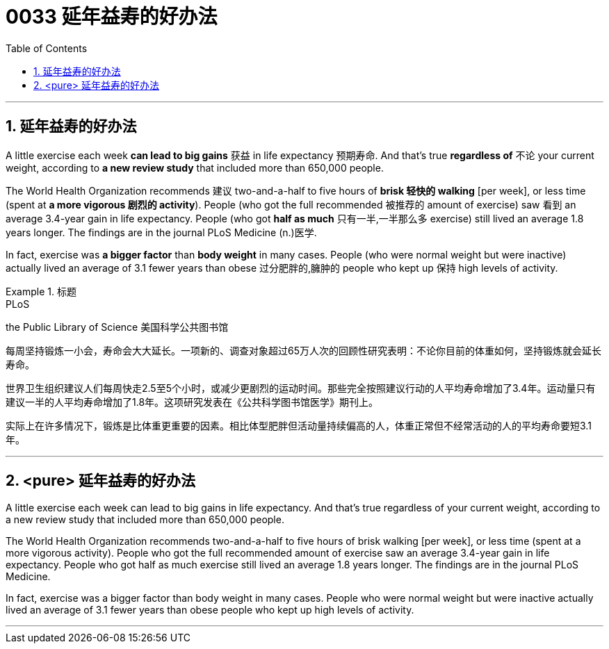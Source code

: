 
= 0033 延年益寿的好办法
:toc: left
:toclevels: 3
:sectnums:

'''

== 延年益寿的好办法


A little exercise each week **can lead to big gains** 获益 in life expectancy 预期寿命. And that's true **regardless of** 不论 your current weight, according to *a new review study* that included more than 650,000 people.

The World Health Organization recommends 建议 two-and-a-half to five hours of *brisk 轻快的 walking* [per week], or less time (spent at *a more vigorous 剧烈的 activity*). People (who got the full recommended 被推荐的 amount of exercise) saw 看到 an average 3.4-year gain in life expectancy. People (who got *half as much* 只有一半,一半那么多 exercise) still lived an average 1.8 years longer. The findings are in the journal PLoS Medicine (n.)医学.

In fact, exercise was *a bigger factor* than *body weight* in many cases. People (who were normal weight but were inactive) actually lived an average of 3.1 fewer years than obese 过分肥胖的,臃肿的 people who kept up 保持 high levels of activity.



.标题
====
.PLoS
the Public Library of Science 美国科学公共图书馆

每周坚持锻炼一小会，寿命会大大延长。一项新的、调查对象超过65万人次的回顾性研究表明：不论你目前的体重如何，坚持锻炼就会延长寿命。

世界卫生组织建议人们每周快走2.5至5个小时，或减少更剧烈的运动时间。那些完全按照建议行动的人平均寿命增加了3.4年。运动量只有建议一半的人平均寿命增加了1.8年。这项研究发表在《公共科学图书馆医学》期刊上。

实际上在许多情况下，锻炼是比体重更重要的因素。相比体型肥胖但活动量持续偏高的人，体重正常但不经常活动的人的平均寿命要短3.1年。
====

'''

== <pure> 延年益寿的好办法

A little exercise each week can lead to big gains in life expectancy. And that's true regardless of your current weight, according to a new review study that included more than 650,000 people.

The World Health Organization recommends two-and-a-half to five hours of brisk walking [per week], or less time (spent at a more vigorous activity). People who got the full recommended amount of exercise saw an average 3.4-year gain in life expectancy. People who got half as much exercise still lived an average 1.8 years longer. The findings are in the journal PLoS Medicine.

In fact, exercise was a bigger factor than body weight in many cases. People who were normal weight but were inactive actually lived an average of 3.1 fewer years than obese people who kept up high levels of activity.


'''
